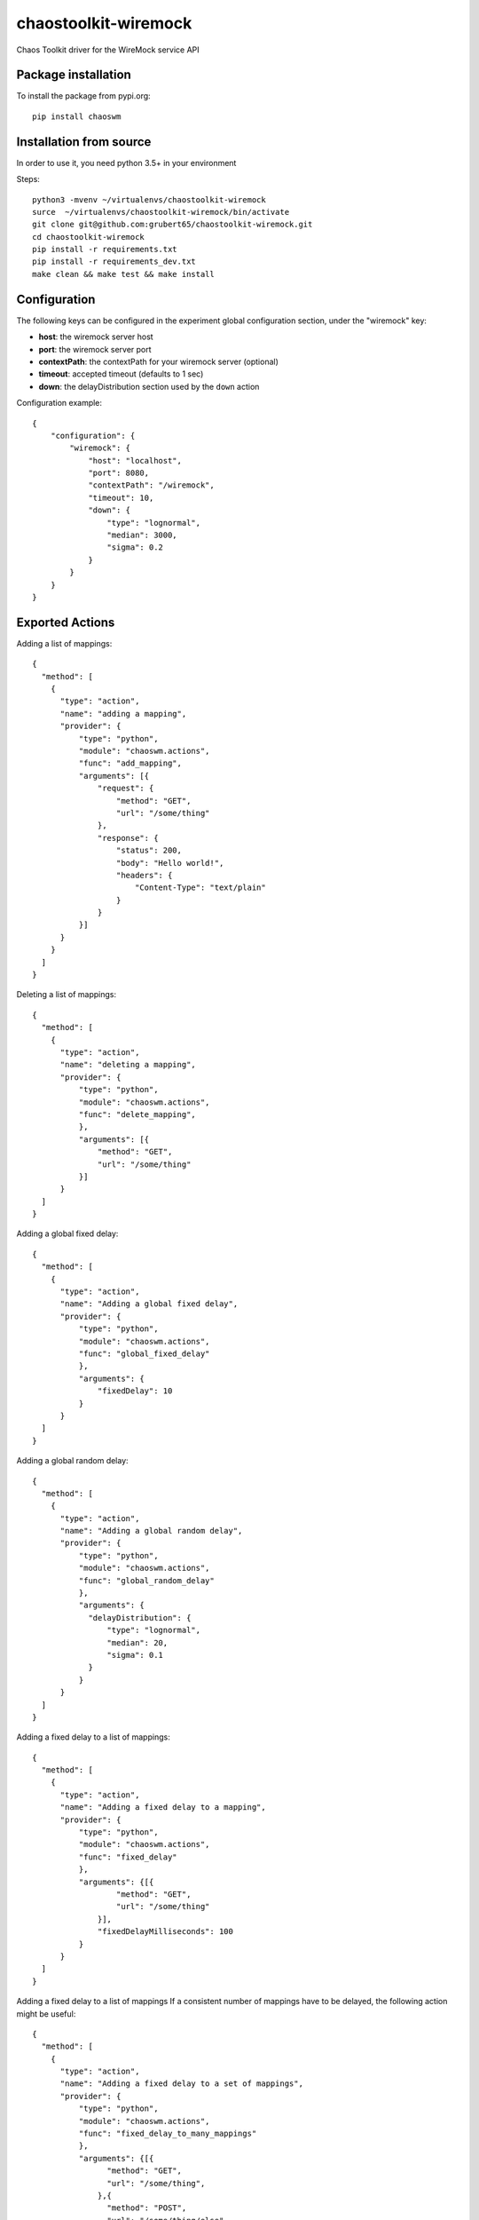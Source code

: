=====================
chaostoolkit-wiremock
=====================




.. image:: https://img.shields.io/pypi/v/chaoswm.svg
        :target: https://pypi.python.org/pypi/chaoswm

.. image:: https://img.shields.io/travis/grubert65/chaostoolkit-wiremock.svg
        :target: https://travis-ci.org/grubert65/chaostoolkit_wiremock

.. image:: https://readthedocs.org/projects/chaostoolkit-wiremock/badge/?version=latest
        :target: https://chaostoolkit-wiremock.readthedocs.io/en/latest/?badge=latest
        :alt: Documentation Status




Chaos Toolkit driver for the WireMock service API

Package installation
--------------------

To install the package from pypi.org::

    pip install chaoswm


Installation from source
------------------------
In order to use it, you need python 3.5+ in your environment

Steps::

    python3 -mvenv ~/virtualenvs/chaostoolkit-wiremock
    surce  ~/virtualenvs/chaostoolkit-wiremock/bin/activate
    git clone git@github.com:grubert65/chaostoolkit-wiremock.git
    cd chaostoolkit-wiremock
    pip install -r requirements.txt
    pip install -r requirements_dev.txt
    make clean && make test && make install



Configuration
-------------

The following keys can be configured in the experiment global configuration
section, under the "wiremock" key:

-   **host**: the wiremock server host
-   **port**: the wiremock server port
-   **contextPath**:  the contextPath for your wiremock server (optional)
-   **timeout**: accepted timeout (defaults to 1 sec)
-   **down**: the delayDistribution section used by the ``down`` action

Configuration example::

    {
        "configuration": {
            "wiremock": {
                "host": "localhost",
                "port": 8080,
                "contextPath": "/wiremock",
                "timeout": 10,
                "down": {
                    "type": "lognormal",
                    "median": 3000,
                    "sigma": 0.2
                }
            }
        }
    }



Exported Actions
----------------

Adding a list of mappings::

    {
      "method": [
        {
          "type": "action",
          "name": "adding a mapping",
          "provider": {
              "type": "python",
              "module": "chaoswm.actions",
              "func": "add_mapping",
              "arguments": [{
                  "request": {
                      "method": "GET",
                      "url": "/some/thing"
                  },
                  "response": {
                      "status": 200,
                      "body": "Hello world!",
                      "headers": {
                          "Content-Type": "text/plain"
                      }
                  } 
              }]
          }
        }
      ]
    }


Deleting a list of mappings::

    {
      "method": [
        {
          "type": "action",
          "name": "deleting a mapping",
          "provider": {
              "type": "python",
              "module": "chaoswm.actions",
              "func": "delete_mapping",
              },
              "arguments": [{
                  "method": "GET",
                  "url": "/some/thing"
              }]
          }
      ]
    }


Adding a global fixed delay::

    {
      "method": [
        {
          "type": "action",
          "name": "Adding a global fixed delay",
          "provider": {
              "type": "python",
              "module": "chaoswm.actions",
              "func": "global_fixed_delay"
              },
              "arguments": {
                  "fixedDelay": 10
              }
          }
      ]
    }


Adding a global random delay::

    {
      "method": [
        {
          "type": "action",
          "name": "Adding a global random delay",
          "provider": {
              "type": "python",
              "module": "chaoswm.actions",
              "func": "global_random_delay"
              },
              "arguments": {
                "delayDistribution": {
                    "type": "lognormal",
                    "median": 20,
                    "sigma": 0.1
                }
              }
          }
      ]
    }


Adding a fixed delay to a list of mappings::

    {
      "method": [
        {
          "type": "action",
          "name": "Adding a fixed delay to a mapping",
          "provider": {
              "type": "python",
              "module": "chaoswm.actions",
              "func": "fixed_delay"
              },
              "arguments": {[{
                      "method": "GET",
                      "url": "/some/thing"
                  }],
                  "fixedDelayMilliseconds": 100
              }
          }
      ]
    }

Adding a fixed delay to a list of mappings
If a consistent number of mappings have to be delayed, the following
action might be useful::

    {
      "method": [
        {
          "type": "action",
          "name": "Adding a fixed delay to a set of mappings",
          "provider": {
              "type": "python",
              "module": "chaoswm.actions",
              "func": "fixed_delay_to_many_mappings"
              },
              "arguments": {[{
                    "method": "GET",
                    "url": "/some/thing",
                  },{
                    "method": "POST",
                    "url": "/some/thing/else",
                  }],
                  "fixedDelayMilliseconds": 100
              }
          }
      ]
    }


Adding a random delay to a list of mappings::

    {
      "method": [
        {
          "type": "action",
          "name": "Adding a random delay to a mapping",
          "provider": {
              "type": "python",
              "module": "chaoswm.actions",
              "func": "random_delay"
              },
              "arguments": {[{
                      "method": "GET",
                      "url": "/some/thing",
                  }],
                  "delayDistribution": {
                      "type": "lognormal",
                      "median": 80,
                      "sigma": 0.4
                  }
              }
          }
      ]
    }

Adding a ChunkedDribbleDelay to a list of mappings::

    {
      "method": [
        {
          "type": "action",
          "name": "Adding a ChunkedDribbleDelay to a mapping",
          "provider": {
              "type": "python",
              "module": "chaoswm.actions",
              "func": "chunked_dribble_delay"
              },
              "arguments": {[{
                    "method": "GET",
                    "url": "/some/thing",
                  }],
                  "chunkedDribbleDelay": {
                      "numberOfChunks": 5,
                      "totalDuration": 1000
                  }
              }
          }
      ]
    }


Taking a list of mappings down (heavy distribution delay).
This action will use the parameters specified in the "down" key of
the configuration section::

    {
      "method": [
        {
          "type": "action",
          "name": "Taking a mapping down",
          "provider": {
              "type": "python",
              "module": "chaoswm.actions",
              "func": "down"
              },
              "arguments": [{
                  "method": "GET",
                  "url": "/some/thing",
              }]
          }
      ]
    }


Taking a list of mappings up back again::

    {
      "method": [
        {
          "type": "action",
          "name": "Taking a mapping down",
          "provider": {
              "type": "python",
              "module": "chaoswm.actions",
              "func": "up"
              },
              "arguments": [{
                  "method": "GET",
                  "url": "/some/thing",
              }]
          }
      ]
    }


Resetting the wiremock server (deleting all mappings)::

    {
      "method": [
        {
          "type": "action",
          "name": "Taking a mapping down",
          "provider": {
              "type": "python",
              "module": "chaoswm.actions",
              "func": "reset"
          }
        }
      ]
    }


Discovery
=========

You may use the Chaos Toolkit to discover the capabilities of this extension::

    $ chaos discover chaostoolkit-wiremock  --no-install






Credits
-------

This package was created with Cookiecutter_ and the `audreyr/cookiecutter-pypackage`_ project template.

.. _Cookiecutter: https://github.com/audreyr/cookiecutter
.. _`audreyr/cookiecutter-pypackage`: https://github.com/audreyr/cookiecutter-pypackage
